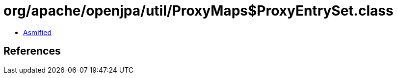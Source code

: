 = org/apache/openjpa/util/ProxyMaps$ProxyEntrySet.class

 - link:ProxyMaps$ProxyEntrySet-asmified.java[Asmified]

== References

